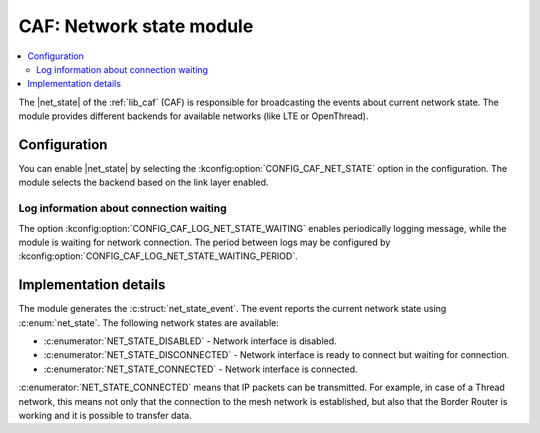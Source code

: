 .. _caf_net_state:

CAF: Network state module
#########################

.. contents::
   :local:
   :depth: 2

The |net_state| of the :ref:`lib_caf` (CAF) is responsible for broadcasting the events about current network state.
The module provides different backends for available networks (like LTE or OpenThread).

Configuration
*************

You can enable |net_state| by selecting the :kconfig:option:`CONFIG_CAF_NET_STATE` option in the configuration.
The module selects the backend based on the link layer enabled.

Log information about connection waiting
========================================

The option :kconfig:option:`CONFIG_CAF_LOG_NET_STATE_WAITING` enables periodically logging message, while the module is waiting for network connection.
The period between logs may be configured by :kconfig:option:`CONFIG_CAF_LOG_NET_STATE_WAITING_PERIOD`.

Implementation details
**********************

The module generates the :c:struct:`net_state_event`.
The event reports the current network state using :c:enum:`net_state`.
The following network states are available:

* :c:enumerator:`NET_STATE_DISABLED` - Network interface is disabled.
* :c:enumerator:`NET_STATE_DISCONNECTED` - Network interface is ready to connect but waiting for connection.
* :c:enumerator:`NET_STATE_CONNECTED` - Network interface is connected.

:c:enumerator:`NET_STATE_CONNECTED` means that IP packets can be transmitted.
For example, in case of a Thread network, this means not only that the connection to the mesh network is established, but also that the Border Router is working and it is possible to transfer data.
